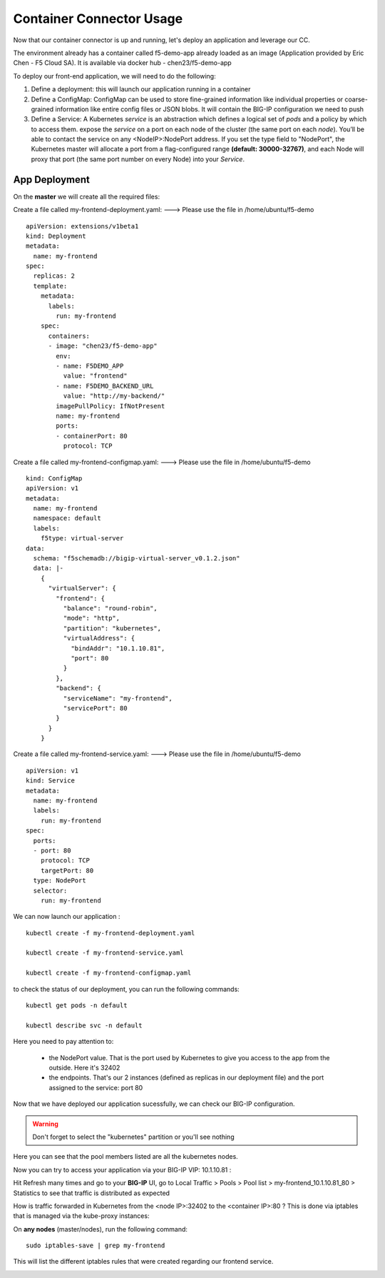 Container Connector Usage
=========================

Now that our container connector is up and running, let's deploy an application and leverage our CC.

The environment already has a container called f5-demo-app already loaded as an image (Application provided by Eric Chen - F5 Cloud SA). It is available via docker hub - chen23/f5-demo-app

To deploy our front-end application, we will need to do the following:

#. Define a deployment: this will launch our application running in a container
#. Define a ConfigMap: ConfigMap can be used to store fine-grained information like individual properties or coarse-grained information like entire config files or JSON blobs. It will contain the BIG-IP configuration we need to push
#. Define a Service: A Kubernetes *service* is an abstraction which defines a logical set of *pods* and a policy by which to access them. expose the *service* on a port on each node of the cluster (the same port on each *node*). You’ll be able to contact the service on any <NodeIP>:NodePort address. If you set the type field to "NodePort", the Kubernetes master will allocate a port from a flag-configured range **(default: 30000-32767)**, and each Node will proxy that port (the same port number on every Node) into your *Service*.

App Deployment
--------------

On the **master** we will create all the required files:

Create a file called my-frontend-deployment.yaml: ---> Please use the file in /home/ubuntu/f5-demo

::

	apiVersion: extensions/v1beta1
	kind: Deployment
	metadata:
	  name: my-frontend
	spec:
	  replicas: 2
	  template:
	    metadata:
	      labels:
	        run: my-frontend
	    spec:
	      containers:
	      - image: "chen23/f5-demo-app"
	        env:
	        - name: F5DEMO_APP
	          value: "frontend"
	        - name: F5DEMO_BACKEND_URL
	          value: "http://my-backend/"
	        imagePullPolicy: IfNotPresent
	        name: my-frontend
	        ports:
	        - containerPort: 80
	          protocol: TCP

Create a file called my-frontend-configmap.yaml:    ---> Please use the file in /home/ubuntu/f5-demo

::

	kind: ConfigMap
	apiVersion: v1
	metadata:
	  name: my-frontend
	  namespace: default
	  labels:
	    f5type: virtual-server
	data:
	  schema: "f5schemadb://bigip-virtual-server_v0.1.2.json"
	  data: |-
	    {
	      "virtualServer": {
	        "frontend": {
	          "balance": "round-robin",
	          "mode": "http",
	          "partition": "kubernetes",
	          "virtualAddress": {
	            "bindAddr": "10.1.10.81",
	            "port": 80
	          }
	        },
	        "backend": {
	          "serviceName": "my-frontend",
	          "servicePort": 80
	        }
	      }
	    }

Create a file called my-frontend-service.yaml:   ---> Please use the file in /home/ubuntu/f5-demo

::

	apiVersion: v1
	kind: Service
	metadata:
	  name: my-frontend
	  labels:
	    run: my-frontend
	spec:
	  ports:
	  - port: 80
	    protocol: TCP
	    targetPort: 80
	  type: NodePort
	  selector:
	    run: my-frontend

We can now launch our application :

::

	kubectl create -f my-frontend-deployment.yaml

	kubectl create -f my-frontend-service.yaml

	kubectl create -f my-frontend-configmap.yaml


.. image:: /_static/f5-container-connector-launch-app.png
	:align: center


to check the status of our deployment, you can run the following commands:

::

	kubectl get pods -n default

	kubectl describe svc -n default

.. image:: /_static/f5-container-connector-check-app-definition.png
	:align: center
	:scale: 50%

Here you need to pay attention to:

	* the NodePort value. That is the port used by Kubernetes to give you access to the app from the outside. Here it's 32402
	* the endpoints. That's our 2 instances (defined as replicas in our deployment file) and the port assigned to the service: port 80

Now that we have deployed our application sucessfully, we can check our BIG-IP configuration.

.. WARNING::

   Don't forget to select the "kubernetes" partition or you'll see nothing


.. image:: /_static/f5-container-connector-check-app-bigipconfig.png
	:align: center

.. image:: /_static/f5-container-connector-check-app-bigipconfig2.png
	:align: center
	:scale: 50%


Here you can see that the pool members listed are all the kubernetes nodes.

Now you can try to access your application via your BIG-IP VIP: 10.1.10.81 :

.. image:: /_static/f5-container-connector-access-app.png
	:align: center
	:scale: 50%

Hit Refresh many times and go to your **BIG-IP** UI, go to Local Traffic > Pools > Pool list > my-frontend_10.1.10.81_80 > Statistics to see that traffic is distributed as expected

.. image:: /_static/f5-container-connector-check-app-bigip-stats.png
   :align: center
   :scale: 50%

How is traffic forwarded in Kubernetes from the <node IP>:32402 to the <container IP>:80 ? This is done via iptables that is managed via the kube-proxy instances:

On **any nodes** (master/nodes), run the following command:

::

  sudo iptables-save | grep my-frontend

This will list the different iptables rules that were created regarding our frontend service.

.. image:: /_static/f5-container-connector-list-frontend-iptables.png
   :align: center
   :scale: 50%

